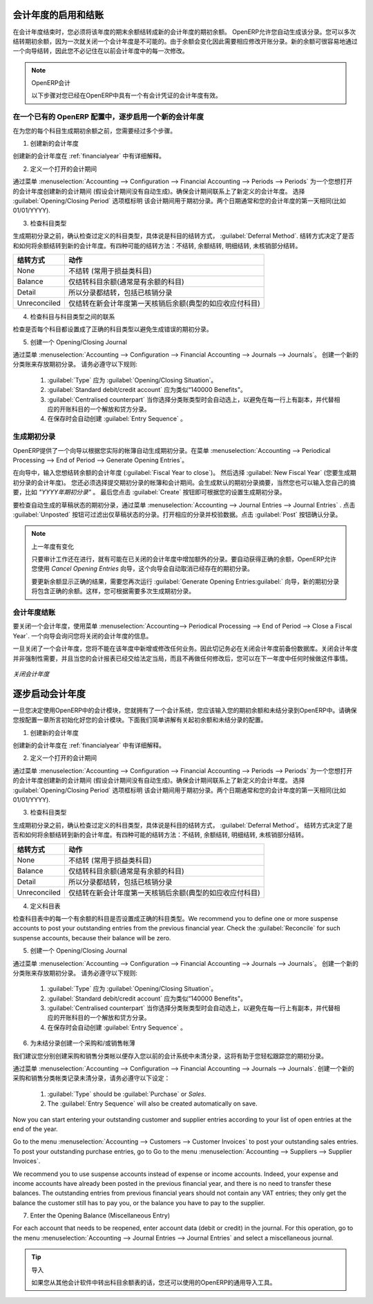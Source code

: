 .. i18n: .. index::
.. i18n:    single: closing; end of year; opening; opening entry
..

.. index::
   single: closing; end of year; opening; opening entry

.. i18n: Opening and Closing a Financial Year
.. i18n: ====================================
..

会计年度的启用和结账
====================================

.. i18n: At the end of a financial year, you will have to transfer the closing balance of that year as an opening balance to the new financial year. OpenERP allows you to automatically post such an entry. You can transfer the new opening balance numerous times, because it is impossible to close a year at once. Correction entries will have to be made, due to which balances will change. The new balance can easily be transferred through a wizard, so you do not have to keep track of each correction entry made in the previous financial year.
..

在会计年度结束时，您必须将该年度的期末余额结转成新的会计年度的期初余额。 OpenERP允许您自动生成该分录。您可以多次结转期初余额，因为一次就关闭一个会计年度是不可能的。由于余额会变化因此需要相应修改开账分录。新的余额可很容易地通过一个向导结转，因此您不必记住在以前会计年度中的每一次修改。

.. i18n: .. note:: OpenERP Accounting
.. i18n: 
.. i18n:     The procedure below is valid if you already have a financial year with entries in OpenERP.
..

.. note:: OpenERP会计

    以下步骤对您已经在OpenERP中具有一个有会计凭证的会计年度有效。

.. i18n: Steps to Open a New Financial Year in an Existing OpenERP Configuration
.. i18n: -----------------------------------------------------------------------
..

在一个已有的 OpenERP 配置中，逐步启用一个新的会计年度
-----------------------------------------------------------------------

.. i18n: .. index::
.. i18n:    single: accounts; start of year
..

.. index::
   single: accounts; start of year

.. i18n: Before generating the opening balance for your various accounts, you have to go through several steps.
..

在为您的每个科目生成期初余额之前，您需要经过多个步骤。

.. i18n: 1. Create the new Financial Year
..

1. 创建新的会计年度

.. i18n: Create the new financial year as explained in :ref:`financialyear`.
..

创建新的会计年度在 :ref:`financialyear` 中有详细解释。

.. i18n: 2. Define an Opening Period
..

2. 定义一个打开的会计期间

.. i18n: Go to :menuselection:`Accounting --> Configuration --> Financial Accounting --> Periods --> Periods` and create a new period for the financial year you wish to open (in case it has not been generated automatically). Make sure to link the period to the newly defined financial year. Select the :guilabel:`Opening/Closing Period` checkbox to indicate that this period should be used for opening entries. Both dates typically match the first day of your financial year (e.g. 01/01/YYYY).
..

通过菜单 :menuselection:`Accounting --> Configuration --> Financial Accounting --> Periods --> Periods` 为一个您想打开的会计年度创建新的会计期间 (假设会计期间没有自动生成)。确保会计期间联系上了新定义的会计年度。 选择 :guilabel:`Opening/Closing Period` 选项框标明 该会计期间用于期初分录。两个日期通常和您的会计年度的第一天相同(比如 01/01/YYYY).

.. i18n: 3. Check the Account Types
..

3. 检查科目类型

.. i18n: Before generating the opening entries, make sure to check the defined account types, more specifically the :guilabel:`Deferral Method`.
.. i18n: The deferral method determines whether and how account entries will be transferred to the new financial year. There are four possible deferral methods: None, Balance, Detail, Unreconciled.
..

生成期初分录之前，确认检查过定义的科目类型，具体说是科目的结转方式， :guilabel:`Deferral Method`.
结转方式决定了是否和如何将余额结转到新的会计年度。有四种可能的结转方法：不结转, 余额结转, 明细结转, 未核销部分结转。

.. i18n: =============== ======================================================================
.. i18n: Deferral Method Action
.. i18n: =============== ======================================================================
.. i18n: None            Nothing will be transferred (typically P&L accounts)
.. i18n: Balance         Account balance will be transferred (typically Balance Sheet accounts)
.. i18n: Detail          All entries are transferred, also reconciled entries
.. i18n: Unreconciled    Only entries that are not reconciled on the first day of the new
.. i18n:                 financial year will be transferred (typically receivable and payable)
.. i18n: =============== ======================================================================
..

=============== ======================================================================
结转方式        动作
=============== ======================================================================
None            不结转 (常用于损益类科目)
Balance         仅结转科目余额(通常是有余额的科目)
Detail          所以分录都结转，包括已核销分录
Unreconciled    仅结转在新会计年度第一天核销后余额(典型的如应收应付科目)
=============== ======================================================================

.. i18n: 4. Check the Link between Account and Account Type.
..

4. 检查科目与科目类型之间的联系

.. i18n: Check whether each account is linked to the correct account type to avoid generating an incorrect opening entry.
..

检查是否每个科目都设置成了正确的科目类型以避免生成错误的期初分录。

.. i18n: 5. Create an Opening/Closing Journal
..

5. 创建一个 Opening/Closing Journal

.. i18n: Go to :menuselection:`Accounting --> Configuration --> Financial Accounting --> Journals --> Journals`.
.. i18n: Create a new journal to post your opening entries. Make sure to respect the following settings:
..

通过菜单 :menuselection:`Accounting --> Configuration --> Financial Accounting --> Journals --> Journals`。
创建一个新的分类账来存放期初分录。 请务必遵守以下规则:

.. i18n:     1. :guilabel:`Type` should be :guilabel:`Opening/Closing Situation`.
.. i18n:     2. :guilabel:`Standard debit/credit account` could be something like 140000 Benefits.
.. i18n:     3. :guilabel:`Centralised counterpart` will be checked automatically when select the journal type, to avoid a counterpart on each line, and instead have one debit and one credit entry on the corresponding opening account.
.. i18n:     4. The :guilabel:`Entry Sequence` will also be created automatically on save.
..

    1. :guilabel:`Type` 应为 :guilabel:`Opening/Closing Situation`。
    2. :guilabel:`Standard debit/credit account` 应为类似“140000 Benefits"。
    3. :guilabel:`Centralised counterpart` 当你选择分类账类型时会自动选上，以避免在每一行上有副本，并代替相应的开账科目的一个解放和贷方分录。
    4. 在保存时会自动创建 :guilabel:`Entry Sequence` 。

.. i18n: Generating the Opening Entry
.. i18n: ----------------------------
..

生成期初分录
----------------------------

.. i18n: To automatically generate the opening entries based on your actual books, OpenERP provides a wizard. Go to :menuselection:`Accounting --> Periodical Processing --> End of Period --> Generate Opening Entries`.
..

OpenERP提供了一个向导以根据您实际的帐簿自动生成期初分录。在菜单 :menuselection:`Accounting --> Periodical Processing --> End of Period --> Generate Opening Entries`。

.. i18n: In the wizard, enter the financial year for which you want to transfer the balances (:guilabel:`Fiscal Year to close`). Select the :guilabel:`New Fiscal Year` (the year in which you want to generate the opening entry). You also have to select the journal and the period to post the opening entries. The description for the opening entry is proposed by default, but of course you can enter your own description, such as *Opening Entry for financial year YYYY*. Then you click the :guilabel:`Create` button to generate the opening entry according to the settings defined.
..

在向导中，输入您想结转余额的会计年度 (:guilabel:`Fiscal Year to close`)。 然后选择 :guilabel:`New Fiscal Year` (您要生成期初分录的会计年度)。 您还必须选择提交期初分录的帐簿和会计期间。会生成默认的期初分录摘要，当然您也可以输入您自己的摘要，比如 *"YYYY年期初分录"* 。 最后您点击 :guilabel:`Create` 按钮即可根据您的设置生成期初分录。

.. i18n: To have a look at the draft opening entry that has been generated, go to :menuselection:`Accounting --> Journal Entries --> Journal Entries`. Click the :guilabel:`Unposted` button to filter only draft entries. Open the corresponding entry and verify the data. Click the :guilabel:`Post` button to confirm the entry.
..

要检查自动生成的草稿状态的期初分录，通过菜单 :menuselection:`Accounting --> Journal Entries --> Journal Entries` . 点击 :guilabel:`Unposted` 按钮可过滤出仅草稿状态的分录。打开相应的分录并校验数据。点击 :guilabel:`Post` 按钮确认分录。

.. i18n: .. note:: Changes in Previous Financial Year
.. i18n: 
.. i18n:     As long as the audit is ongoing, extra entries may be added to the financial year to close. To automatically have the correct balances, OpenERP allows you to use the `Cancel Opening Entries` wizard. This wizard will automatically cancel the existing opening entry.
.. i18n: 
.. i18n:     To update the balances to show the correct results, you should run the :guilabel:`Generate Opening Entries:guilabel:` wizard again. The new opening entry will contain the correct balances. This way, you can generate your opening entry as many times as required.
..

.. note:: 上一年度有变化

    只要审计工作还在进行，就有可能在已关闭的会计年度中增加额外的分录。要自动获得正确的余额，OpenERP允许您使用 `Cancel Opening Entries` 向导，这个向导会自动取消已经存在的期初分录。

    要更新余额显示正确的结果，需要您再次运行 :guilabel:`Generate Opening Entries:guilabel:` 向导，新的期初分录将包含正确的余额。这样，您可根据需要多次生成期初分录。

.. i18n: Closing a Financial Year
.. i18n: ------------------------
..

会计年度结账
------------------------

.. i18n: To close a financial year, use the menu :menuselection:`Accounting--> Periodical Processing --> End of Period --> Close a Fiscal Year`.
.. i18n: A wizard opens asking you for the financial year to close.
..

要关闭一个会计年度，使用菜单 :menuselection:`Accounting--> Periodical Processing --> End of Period --> Close a Fiscal Year`.
一个向导会询问您将关闭的会计年度的信息。

.. i18n: When the year is closed, you can no longer create or modify any transactions in that year.
.. i18n: So you should always make a backup of the database before closing the fiscal year. Closing a year is not mandatory, and you could easily do that sometime in the following year, when your accounts are finally sent to the statutory authorities, and no further modifications are permitted.
..

一旦关闭了一个会计年度，您将不能在该年度中新增或修改任何业务。因此切记务必在关闭会计年度前备份数据库。关闭会计年度并非强制性需要，并且当您的会计报表已经交给法定当局，而且不再做任何修改后，您可以在下一年度中任何时候做这件事情。

.. i18n: .. figure::  images/account_fy_close.png
.. i18n:    :scale: 75
.. i18n:    :align: center
.. i18n: 
.. i18n:    *Closing a Financial Year*
..

.. figure::  images/account_fy_close.png
   :scale: 75
   :align: center

   *关闭会计年度*

.. i18n: Steps to Start your Financial Year
.. i18n: ==================================
..

逐步启动会计年度
==================================

.. i18n: When you decide to do your accounting in OpenERP, and you already have an accounting system, you should enter your opening balance and outstanding entries in OpenERP. Make sure you configure your accounting system as explained in the Configuration chapter.
.. i18n: Below we explain the minimal configuration required to post your opening balance and outstanding entries.
..

一旦您决定使用OpenERP中的会计模块，您就拥有了一个会计系统，您应该输入您的期初余额和未结分录到OpenERP中。请确保您按配置一章所言初始化好您的会计模块。下面我们简单讲解有关起初余额和未结分录的配置。

.. i18n: 1. Create the new Financial Year
..

1. 创建新的会计年度

.. i18n: Create the new financial year as explained in :ref:`financialyear`.
..

创建新的会计年度在 :ref:`financialyear` 中有详细解释。

.. i18n: 2. Define an Opening Period
..

2. 定义一个打开的会计期间

.. i18n: Go to :menuselection:`Accounting --> Configuration --> Financial Accounting --> Periods --> Periods` and create a new period for the financial year you wish to open (in case it has not been generated automatically). Make sure to link the period to the newly defined financial year. Select the :guilabel:`Opening/Closing Period` checkbox to indicate that this period should be used for opening entries. Both dates typically match the first day of your financial year (e.g. 01/01/YYYY).
..

通过菜单 :menuselection:`Accounting --> Configuration --> Financial Accounting --> Periods --> Periods` 为一个您想打开的会计年度创建新的会计期间 (假设会计期间没有自动生成)。确保会计期间联系上了新定义的会计年度。 选择 :guilabel:`Opening/Closing Period` 选项框标明 该会计期间用于期初分录。两个日期通常和您的会计年度的第一天相同(比如 01/01/YYYY).

.. i18n: 3. Check the Account Types
..

3. 检查科目类型

.. i18n: Before generating the opening entries, make sure to check the defined account types, more specifically the :guilabel:`Deferral Method`.
.. i18n: The deferral method determines whether and how account entries will be transferred to the new financial year. There are four possible deferral methods: None, Balance, Detail, Unreconciled.
..

生成期初分录之前，确认检查过定义的科目类型，具体说是科目的结转方式， :guilabel:`Deferral Method`。
结转方式决定了是否和如何将余额结转到新的会计年度。有四种可能的结转方法：不结转, 余额结转, 明细结转, 未核销部分结转。

.. i18n: =============== ======================================================================
.. i18n: Deferral Method Action
.. i18n: =============== ======================================================================
.. i18n: None            Nothing will be transferred (typically P&L accounts)
.. i18n: Balance         Account balance will be transferred (typically Balance Sheet accounts)
.. i18n: Detail          All entries are transferred, also reconciled entries
.. i18n: Unreconciled    Only entries that are not reconciled on the first day of the new
.. i18n:                 financial year will be transferred (typically receivable and payable)
.. i18n: =============== ======================================================================
..

=============== ======================================================================
结转方式        动作
=============== ======================================================================
None            不结转 (常用于损益类科目)
Balance         仅结转科目余额(通常是有余额的科目)
Detail          所以分录都结转，包括已核销分录
Unreconciled    仅结转在新会计年度第一天核销后余额(典型的如应收应付科目)
=============== ======================================================================

.. i18n: 4. Define Accounts
..

4. 定义科目表

.. i18n: Check whether each account with an opening balance has been defined in the Chart of Accounts and is linked to the correct account type.
.. i18n: We recommend you to define one or more suspense accounts to post your outstanding entries from the previous financial year. Check the :guilabel:`Reconcile` for such suspense accounts, because their balance will be zero.
..

检查科目表中的每一个有余额的科目是否设置成正确的科目类型。We recommend you to define one or more suspense accounts to post your outstanding entries from the previous financial year. Check the :guilabel:`Reconcile` for such suspense accounts, because their balance will be zero.

.. i18n: 5. Create an Opening/Closing Journal
..

5. 创建一个 Opening/Closing Journal

.. i18n: Go to :menuselection:`Accounting --> Configuration --> Financial Accounting --> Journals --> Journals`.
.. i18n: Create a new journal to post your opening entries. Make sure to respect the following settings:
..

通过菜单 :menuselection:`Accounting --> Configuration --> Financial Accounting --> Journals --> Journals`。
创建一个新的分类账来存放期初分录。 请务必遵守以下规则:

.. i18n:     1. :guilabel:`Type` should be :guilabel:`Opening/Closing Situation`.
.. i18n:     2. :guilabel:`Standard debit/credit account` could be something like 140000 Benefits.
.. i18n:     3. :guilabel:`Centralised counterpart` will be checked automatically when select the journal type, to avoid a counterpart on each line, and instead have one debit and one credit entry on the corresponding opening account.
.. i18n:     4. The :guilabel:`Entry Sequence` will also be created automatically on save.
.. i18n: 
.. i18n: 6. Create a Purchase and/or Sales Journal for Outstanding Entries
..

    1. :guilabel:`Type` 应为 :guilabel:`Opening/Closing Situation`。
    2. :guilabel:`Standard debit/credit account` 应为类似“140000 Benefits"。
    3. :guilabel:`Centralised counterpart` 当你选择分类账类型时会自动选上，以避免在每一行上有副本，并代替相应的开账科目的一个解放和贷方分录。
    4. 在保存时会自动创建 :guilabel:`Entry Sequence` 。


6. 为未结分录创建一个采购和/或销售帐薄

.. i18n: We recommend you to create separate purchase and sales journals to post the outstanding entries from your previous accounting system. This will allow you to easily keep track of your opening entries.
..

我们建议您分别创建采购和销售分类帐以便存入您以前的会计系统中未清分录，这将有助于您轻松跟踪您的期初分录。

.. i18n: Go to :menuselection:`Accounting --> Configuration --> Financial Accounting --> Journals --> Journals`.
.. i18n: Create a new purchase and sales journal to post your outstanding entries. Make sure to respect the following settings:
..

通过菜单 :menuselection:`Accounting --> Configuration --> Financial Accounting --> Journals --> Journals`.
创建一个新的采购和销售分类帐类记录未清分录，请务必遵守以下设定：

.. i18n:     1. :guilabel:`Type` should be :guilabel:`Purchase` or `Sales`.
.. i18n:     2. The :guilabel:`Entry Sequence` will also be created automatically on save.
..

    1. :guilabel:`Type` should be :guilabel:`Purchase` or `Sales`.
    2. The :guilabel:`Entry Sequence` will also be created automatically on save.

.. i18n: Now you can start entering your outstanding customer and supplier entries according to your list of open entries at the end of the year.
..

Now you can start entering your outstanding customer and supplier entries according to your list of open entries at the end of the year.

.. i18n: Go to the menu :menuselection:`Accounting --> Customers --> Customer Invoices` to post your outstanding sales entries. To post your outstanding purchase entries, go to Go to the menu :menuselection:`Accounting --> Suppliers --> Supplier Invoices`.
..

Go to the menu :menuselection:`Accounting --> Customers --> Customer Invoices` to post your outstanding sales entries. To post your outstanding purchase entries, go to Go to the menu :menuselection:`Accounting --> Suppliers --> Supplier Invoices`.

.. i18n: We recommend you to use suspense accounts instead of expense or income accounts. Indeed, your expense and income accounts have already been posted in the previous financial year, and there is no need to transfer these balances. The outstanding entries from previous financial years should not contain any VAT entries; they only get the balance the customer still has to pay you, or the balance you have to pay to the supplier.
..

We recommend you to use suspense accounts instead of expense or income accounts. Indeed, your expense and income accounts have already been posted in the previous financial year, and there is no need to transfer these balances. The outstanding entries from previous financial years should not contain any VAT entries; they only get the balance the customer still has to pay you, or the balance you have to pay to the supplier.

.. i18n: 7. Enter the Opening Balance (Miscellaneous Entry)
..

7. Enter the Opening Balance (Miscellaneous Entry)

.. i18n: For each account that needs to be reopened, enter account data (debit or credit) in the journal. For this operation, go to the menu :menuselection:`Accounting --> Journal Entries --> Journal Entries` and select a miscellaneous journal.
..

For each account that needs to be reopened, enter account data (debit or credit) in the journal. For this operation, go to the menu :menuselection:`Accounting --> Journal Entries --> Journal Entries` and select a miscellaneous journal.

.. i18n: .. tip:: Import
.. i18n: 
.. i18n:     You can also use OpenERP's generic import tool if you load the balance of each of your accounts from other accounting software.
..

.. tip:: 导入

    如果您从其他会计软件中转出科目余额表的话，您还可以使用的OpenERP的通用导入工具。

.. i18n: .. Copyright © Open Object Press. All rights reserved.
..

.. Copyright © Open Object Press. All rights reserved.

.. i18n: .. You may take electronic copy of this publication and distribute it if you don't
.. i18n: .. change the content. You can also print a copy to be read by yourself only.
..

.. You may take electronic copy of this publication and distribute it if you don't
.. change the content. You can also print a copy to be read by yourself only.

.. i18n: .. We have contracts with different publishers in different countries to sell and
.. i18n: .. distribute paper or electronic based versions of this book (translated or not)
.. i18n: .. in bookstores. This helps to distribute and promote the OpenERP product. It
.. i18n: .. also helps us to create incentives to pay contributors and authors using author
.. i18n: .. rights of these sales.
..

.. We have contracts with different publishers in different countries to sell and
.. distribute paper or electronic based versions of this book (translated or not)
.. in bookstores. This helps to distribute and promote the OpenERP product. It
.. also helps us to create incentives to pay contributors and authors using author
.. rights of these sales.

.. i18n: .. Due to this, grants to translate, modify or sell this book are strictly
.. i18n: .. forbidden, unless Tiny SPRL (representing Open Object Press) gives you a
.. i18n: .. written authorisation for this.
..

.. Due to this, grants to translate, modify or sell this book are strictly
.. forbidden, unless Tiny SPRL (representing Open Object Press) gives you a
.. written authorisation for this.

.. i18n: .. Many of the designations used by manufacturers and suppliers to distinguish their
.. i18n: .. products are claimed as trademarks. Where those designations appear in this book,
.. i18n: .. and Open Object Press was aware of a trademark claim, the designations have been
.. i18n: .. printed in initial capitals.
..

.. Many of the designations used by manufacturers and suppliers to distinguish their
.. products are claimed as trademarks. Where those designations appear in this book,
.. and Open Object Press was aware of a trademark claim, the designations have been
.. printed in initial capitals.

.. i18n: .. While every precaution has been taken in the preparation of this book, the publisher
.. i18n: .. and the authors assume no responsibility for errors or omissions, or for damages
.. i18n: .. resulting from the use of the information contained herein.
..

.. While every precaution has been taken in the preparation of this book, the publisher
.. and the authors assume no responsibility for errors or omissions, or for damages
.. resulting from the use of the information contained herein.

.. i18n: .. Published by Open Object Press, Grand Rosière, Belgium
..

.. Published by Open Object Press, Grand Rosière, Belgium

